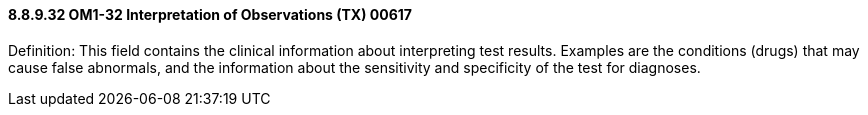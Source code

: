 ==== 8.8.9.32 OM1-32 Interpretation of Observations (TX) 00617

Definition: This field contains the clinical information about interpreting test results. Examples are the conditions (drugs) that may cause false abnormals, and the information about the sensitivity and specificity of the test for diagnoses.

